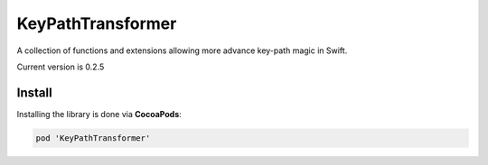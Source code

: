 KeyPathTransformer
==================

A collection of functions and extensions allowing more advance key-path magic in Swift.

Current version is 0.2.5

Install
^^^^^^^

Installing the library is done via **CocoaPods**:

.. code-block:: shell

	pod 'KeyPathTransformer'

